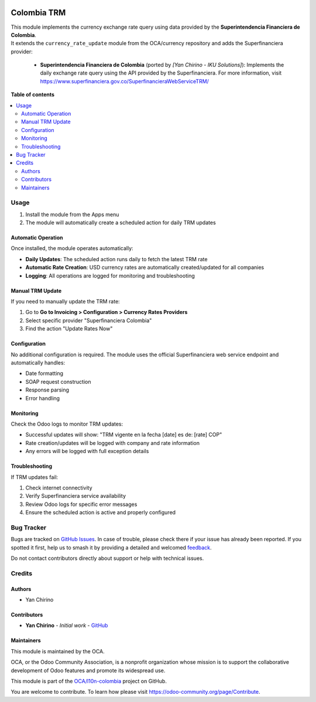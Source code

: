 .. image:: https://odoo-community.org/readme-banner-image
   :target: https://odoo-community.org/get-involved?utm_source=readme
   :alt: Odoo Community Association

============
Colombia TRM
============

.. 
   !!!!!!!!!!!!!!!!!!!!!!!!!!!!!!!!!!!!!!!!!!!!!!!!!!!!
   !! This file is generated by oca-gen-addon-readme !!
   !! changes will be overwritten.                   !!
   !!!!!!!!!!!!!!!!!!!!!!!!!!!!!!!!!!!!!!!!!!!!!!!!!!!!
   !! source digest: sha256:7fc485437c3aded7eed497232582c81dc9cfee12942479594551d7dc89490e0f
   !!!!!!!!!!!!!!!!!!!!!!!!!!!!!!!!!!!!!!!!!!!!!!!!!!!!

.. |badge1| image:: https://img.shields.io/badge/maturity-Beta-yellow.png
    :target: https://odoo-community.org/page/development-status
    :alt: Beta
.. |badge2| image:: https://img.shields.io/badge/license-AGPL--3-blue.png
    :target: http://www.gnu.org/licenses/agpl-3.0-standalone.html
    :alt: License: AGPL-3
.. |badge3| image:: https://img.shields.io/badge/github-OCA%2Fl10n--colombia-lightgray.png?logo=github
    :target: https://github.com/OCA/l10n-colombia/tree/18.0/l10n_co_currency_rate_update
    :alt: OCA/l10n-colombia
.. |badge4| image:: https://img.shields.io/badge/weblate-Translate%20me-F47D42.png
    :target: https://translation.odoo-community.org/projects/l10n-colombia-18-0/l10n-colombia-18-0-l10n_co_currency_rate_update
    :alt: Translate me on Weblate
.. |badge5| image:: https://img.shields.io/badge/runboat-Try%20me-875A7B.png
    :target: https://runboat.odoo-community.org/builds?repo=OCA/l10n-colombia&target_branch=18.0
    :alt: Try me on Runboat

|badge1| |badge2| |badge3| |badge4| |badge5|

| This module implements the currency exchange rate query using data
  provided by the **Superintendencia Financiera de Colombia**.
| It extends the ``currency_rate_update`` module from the OCA/currency
  repository and adds the Superfinanciera provider:

   - **Superintendencia Financiera de Colombia** (ported by *[Yan
     Chirino - IKU Solutions]*):
     Implements the daily exchange rate query using the API provided by
     the Superfinanciera.
     For more information, visit
     https://www.superfinanciera.gov.co/SuperfinancieraWebServiceTRM/

**Table of contents**

.. contents::
   :local:

Usage
=====

1. Install the module from the Apps menu
2. The module will automatically create a scheduled action for daily TRM
   updates

Automatic Operation
-------------------

Once installed, the module operates automatically:

- **Daily Updates**: The scheduled action runs daily to fetch the latest
  TRM rate
- **Automatic Rate Creation**: USD currency rates are automatically
  created/updated for all companies
- **Logging**: All operations are logged for monitoring and
  troubleshooting

Manual TRM Update
-----------------

If you need to manually update the TRM rate:

1. Go to **Go to Invoicing > Configuration > Currency Rates Providers**
2. Select specific provider "Superfinanciera Colombia"
3. Find the action "Update Rates Now"

Configuration
-------------

No additional configuration is required. The module uses the official
Superfinanciera web service endpoint and automatically handles:

- Date formatting
- SOAP request construction
- Response parsing
- Error handling

Monitoring
----------

Check the Odoo logs to monitor TRM updates:

- Successful updates will show: "TRM vigente en la fecha [date] es de:
  [rate] COP"
- Rate creation/updates will be logged with company and rate information
- Any errors will be logged with full exception details

Troubleshooting
---------------

If TRM updates fail:

1. Check internet connectivity
2. Verify Superfinanciera service availability
3. Review Odoo logs for specific error messages
4. Ensure the scheduled action is active and properly configured

Bug Tracker
===========

Bugs are tracked on `GitHub Issues <https://github.com/OCA/l10n-colombia/issues>`_.
In case of trouble, please check there if your issue has already been reported.
If you spotted it first, help us to smash it by providing a detailed and welcomed
`feedback <https://github.com/OCA/l10n-colombia/issues/new?body=module:%20l10n_co_currency_rate_update%0Aversion:%2018.0%0A%0A**Steps%20to%20reproduce**%0A-%20...%0A%0A**Current%20behavior**%0A%0A**Expected%20behavior**>`_.

Do not contact contributors directly about support or help with technical issues.

Credits
=======

Authors
-------

* Yan Chirino

Contributors
------------

- **Yan Chirino** - *Initial work* -
  `GitHub <https://github.com/yanchirino>`__

Maintainers
-----------

This module is maintained by the OCA.

.. image:: https://odoo-community.org/logo.png
   :alt: Odoo Community Association
   :target: https://odoo-community.org

OCA, or the Odoo Community Association, is a nonprofit organization whose
mission is to support the collaborative development of Odoo features and
promote its widespread use.

This module is part of the `OCA/l10n-colombia <https://github.com/OCA/l10n-colombia/tree/18.0/l10n_co_currency_rate_update>`_ project on GitHub.

You are welcome to contribute. To learn how please visit https://odoo-community.org/page/Contribute.
